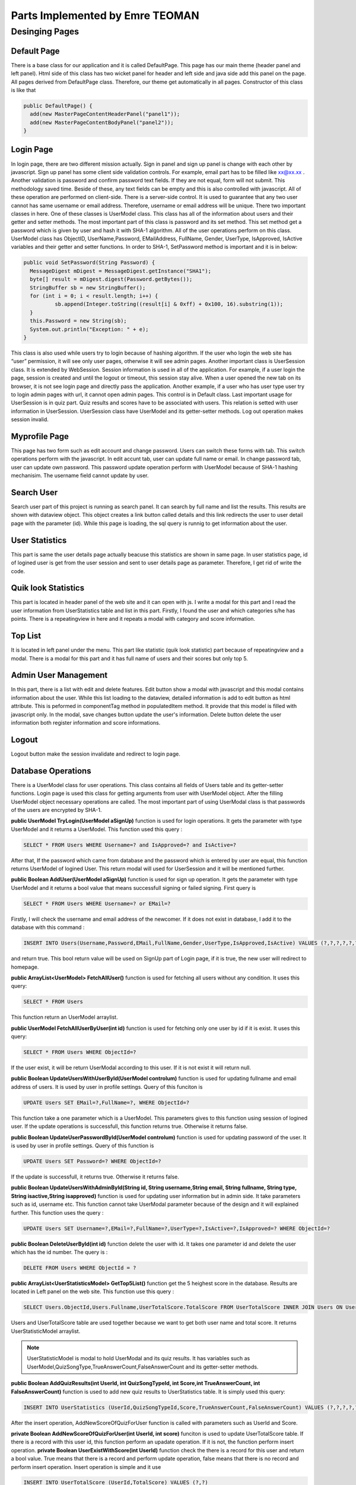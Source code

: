 Parts Implemented by Emre TEOMAN
================================

*******************
Desinging Pages
*******************

Default Page
############

There is a base class for our application and it is called DefaultPage.  This page has our main theme (header panel and left panel). Html side of this class has two wicket panel for header and left side and java side add this panel on the page.  All pages derived from DefaultPage class. Therefore, our theme get automatically in all pages. Constructor of this class is like that 

.. code-block:: java

	public DefaultPage() {
    	  add(new MasterPageContentHeaderPanel("panel1"));
    	  add(new MasterPageContentBodyPanel("panel2"));
	}
..

Login Page
##############

In login page, there are two different mission actually. Sign in panel and sign up panel is change with each other by javascript. Sign up panel has some client side validation controls. For example, email part has to be filled like xx@xx.xx . Another validation is password and confirm password text fields. If they are not equal, form will not submit. This methodology saved time. Beside of these, any text fields can be empty and this is also controlled with javascript.  All of these operation are performed on client-side.  
There is a server-side control. It is used to guarantee that any two user cannot has same username or email address. Therefore, username or email address will be unique. 
There two important classes in here. One of these classes is UserModel class. This class has all of the information about users and their getter and setter methods. The most important part of this class is password and its set method. This set method get a password which is given by user and hash it with SHA-1 algorithm. All of the user operations perform on this class. UserModel class has ObjectID, UserName,Password, EMailAddress, FullName, Gender, UserType, IsApproved, IsActive variables and their getter and setter functions. In order to SHA-1, SetPassword method is important and it is in below:

.. code-block:: java

	public void SetPassword(String Password) {
	  MessageDigest mDigest = MessageDigest.getInstance("SHA1");
          byte[] result = mDigest.digest(Password.getBytes());
          StringBuffer sb = new StringBuffer();
          for (int i = 0; i < result.length; i++) {
          	  sb.append(Integer.toString((result[i] & 0xff) + 0x100, 16).substring(1));
          }
          this.Password = new String(sb);
          System.out.println("Exception: " + e);
        }
..

This class is also used while users try to login because of hashing algorithm. If the user who login the web site has “user” permission, it will see only user pages, otherwise it will see admin pages. 
Another important class is UserSession class. It is extended by WebSession. Session information is used in all of the application. For example, if a user login the page, session is created and until the logout or timeout, this session stay alive. When a user opened the new tab on its browser, it is not see login page and directly pass the application. Another example, if a user who has user type user try to login admin pages with url, it cannot open admin pages. This control is in Default class. Last important usage for UserSession is in quiz part. Quiz results and scores have to be associated with users. This relation is setted with user information in UserSession. UserSession class have UserModel and its getter-setter methods. Log out operation makes session invalid.

Myprofile Page
###############

This page has two form such as edit account and change password. Users can switch these forms with tab. This switch operations perform with the javascript. In edit accunt tab, user can update full name or email. In change password tab, user can update own password. This password update operation perform with UserModel because of SHA-1 hashing mechanisim. The username field cannot update by user.

Search User
############

Search user part of this project is running as search panel. It can search by full name and list the results. This results are shown with dataview object. This object creates a link button called details and this link redirects the user to user detail page with the parameter (id). While this page is loading, the sql query is runnig to get information about the user.

User Statistics
###############

This part is same the user details page actually beacuse this statistics are shown in same page. In user statistics page, id of logined user is get from the user session and sent to user details page as parameter. Therefore, I get rid of write the code.

Quik look Statistics
#######################

This part is located in header panel of the web site and it can open with js. I write a modal for this part and I read the user information from UserStatistics table and list in this part. Firstly, I found the user and which categories s/he has points. There is a repeatingview in here and it repeats a modal with category and score information.

Top List
#########

It is located in left panel under the menu. This part like statistic (quik look statistic) part because of repeatingview and a modal. There is a modal for this part and it has full name of users and their scores but only top 5. 

Admin User Management
#####################

In this part, there is a list with edit and delete features. Edit button show a modal with javascript and this modal contains information about the user. While this list loading to the dataview, detailed information is add to edit button as html attribute. This is peformed in componentTag method in populatedItem method. It provide that this model is filled with javascript only. In the modal, save changes button update the user's information. Delete button delete the user information both register information and score informations.

Logout 
#######

Logout button make the session invalidate and redirect to login page.


Database Operations
###################

There is a UserModel class for user operations. This class contains all fields of Users table and its getter-setter functions. Login page is used this class for getting arguments from user with UserModel object. After the filling UserModel object necessary operations are called. The most important part of using UserModal class is that passwords of the users are encrypted by SHA-1. 

**public UserModel TryLogin(UserModel aSignUp)** function is used for login operations. It gets the parameter with type UserModel and it returns a UserModel. This function used this query : 

.. code-block:: sql

	SELECT * FROM Users WHERE Username=? and IsApproved=? and IsActive=?

..
After that, If the password which came from database and the password which is entered by user are equal, this function returns UserModel of logined User. This return modal will used for UserSession and it will be mentioned further. 

**public Boolean AddUser(UserModel aSignUp)** function is used for sign up operation. It gets the parameter with type UserModel and it returns a bool value that means successfull signing or failed signing. First query is 

.. code-block:: sql

	SELECT * FROM Users WHERE Username=? or EMail=?
..
Firstly, I will check the username and email address of the newcomer. If it does not exist in database, I add it to the database with this command :

.. code-block:: sql

	INSERT INTO Users(Username,Password,EMail,FullName,Gender,UserType,IsApproved,IsActive) VALUES (?,?,?,?,?,?,?,?)
..
and return true. This bool return value will be used on SignUp part of Login page, if it is true, the new user will redirect to homepage.


**public ArrayList<UserModel> FetchAllUser()** function is used for fetching all users without any condition. It uses this query: 

.. code-block:: sql

	SELECT * FROM Users

..

This function return an UserModel arraylist. 

**public UserModel FetchAllUserByUser(int id)** function is used for fetching only one user by id if it is exist. It uses this query: 

.. code-block:: sql

	SELECT * FROM Users WHERE ObjectId=?
..

If the user exist, it will be return UserModal according to this user. If it is not exist it will return null.

**public Boolean UpdateUsersWithUserById(UserModel controlum)** function is used for updating fullname and email address of users. It is used by user in profile settings. Query of this funciton is 

.. code-block:: sql

	UPDATE Users SET EMail=?,FullName=?, WHERE ObjectId=?

..

This function take a one parameter which is a UserModel. This parameters gives to this function using session of logined user. If the update operations is successfull, this function returns true. Otherwise it returns false.

**public Boolean UpdateUserPasswordById(UserModel controlum)** function is used for updating password of the user. It is used by user in profile settings. Query of this function is 

.. code-block:: sql

	UPDATE Users SET Password=? WHERE ObjectId=?

..

If the update is successfull, it returns true. Otherwise it returns false.

**public Boolean UpdateUsersWithAdminById(String id, String username,String email, String fullname, String type, String isactive,String isapproved)** function is used for updating user information but in admin side. It take parameters such as id, username etc. This function cannot take UserModal parameter because of the design and it will explained further. This function uses the query : 

.. code-block:: sql

	UPDATE Users SET Username=?,EMail=?,FullName=?,UserType=?,IsActive=?,IsApproved=? WHERE ObjectId=?

.. 

**public Boolean DeleteUserById(int id)** function delete the user with id. It takes one parameter id and delete the user which has the id number. The query is :

.. code-block:: sql

	DELETE FROM Users WHERE ObjectId = ?

..

**public ArrayList<UserStatisticsModel> GetTop5List()** function get the 5 heighest score in the database. Results are located in Left panel on the web site. This function use this query :

.. code-block:: sql

	SELECT Users.ObjectId,Users.Fullname,UserTotalScore.TotalScore FROM UserTotalScore INNER JOIN Users ON Users.ObjectId = UserTotalScore.UserId Order BY UserTotalScore.TotalScore DESC LIMIT 5

..

Users and UserTotalScore table are used together because we want to get both user name and total score. It returns UserStatisticModel arraylist.

.. NOTE:: UserStatisticModel is modal to hold UserModal and its quiz results. It has variables such as UserModel,QuizSongType,TrueAnswerCount,FalseAnswerCount and its getter-setter methods.

**public Boolean AddQuizResults(int UserId, int QuizSongTypeId, int Score,int TrueAnswerCount, int FalseAnswerCount)** function is used to add new quiz results to UserStatistics table. It is simply used this query: 

.. code-block:: sql

	INSERT INTO UserStatistics (UserId,QuizSongTypeId,Score,TrueAnswerCount,FalseAnswerCount) VALUES (?,?,?,?,?)

..

After the insert operation, AddNewScoreOfQuizForUser function is called with parameters such as UserId and Score.

**private Boolean AddNewScoreOfQuizForUser(int UserId, int score)** funciton is used to update UserTotalScore table. If there is a record with this user id, this function perform an upadate operation. If it is not, the function perform insert operation. **private Boolean UserExistWithScore(int UserId)** function check the there is a record for this user and return a bool value. True means that there is a record and perform update operation, false means that there is no record and perform insert operation. Insert operation is simple and it use 

.. code-block:: sql

	INSERT INTO UserTotalScore (UserId,TotalScore) VALUES (?,?)

..

query. Update function needed an extra function called **GetScoreWithUserId(UserId)**. This function use 

.. code-block:: sql

 	SELECT * FROM UserTotalScore WHERE UserId=?
..

and returns score of associated user. After that new score is calculated and the UserTotalScore table updated with this query 

.. code-block:: sql

 	UPDATE UserTotalScore SET TotalScore=? WHERE UserId=?

..

and returns a boolean value for understanding operation is performed succcessfully or not.

**private Boolean UserExist(int UserId)** is another interval function for check the user exist or not. It use this parameter: 

.. code-block:: sql

	SELECT COUNT(*) FROM Users WHERE ObjectId=?

..

If count is 1, it means that there is an user with this UserId and the function returns true.

**public Boolean TheUserCheckIfExist(UserModel aUM)** function is used to check that the user is exist or not but it controled with two parameters actually such as ObjectId and Password. This function use this parameter: 

.. code-block:: sql

	SELECT * FROM Users WHERE ObjectId=? and Password=?

..
If there is a user that has this informationi, the function returns true, otherwise returns false.

**public ArrayList<UserStatisticsModel> SearchUserTotalScoreByFullName(String SearchFullName)** function is used to search other user according to their full name. It has a long query for this purpose: 

.. code-block:: sql

	select distinct Users.FullName,UserTotalScore.TotalScore,Users.EMail,Users.Username,Users.ObjectId from UserStatistics inner join Users on UserStatistics.UserId = Users.ObjectId left join UserTotalScore on UserStatistics.UserId = UserTotalScore.UserId Where Users.UserType='user' and Users.FullName like '%SearchFullName%'

..

With the help of this query, users which are searched can find easily with their score information.

**public ArrayList<UserStatisticsModel> GetUserDetailsById(int id)** function is used to get details of the user which has ObjectId as id. This function uses this query: 

.. code-block:: sql

	SELECT SongTypes.Name,SUM(UserStatistics.Score),SUM(UserStatistics.TrueAnswerCount),SUM(UserStatistics.FalseAnswerCount) FROM UserStatistics INNER JOIN SongTypes ON UserStatistics.QuizSongTypeId=SongTypes.ID WHERE UserStatistics.UserId=? GROUP BY QuizSongTypeId

..

and returns UserStatisticsModel arraylist. This list used in My Profile part of web site. 



